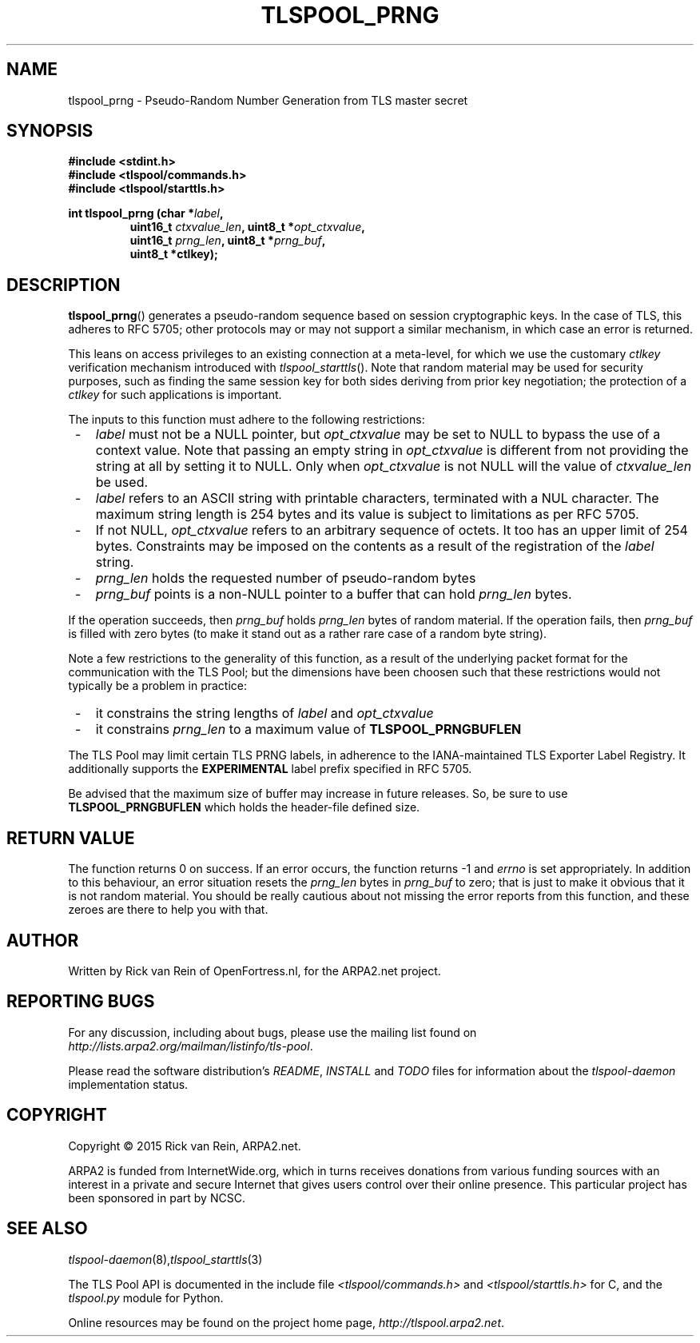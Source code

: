 .TH TLSPOOL_PRNG 3 "November 2010" "ARPA2.net" "Library Calls"
.SH NAME
tlspool_prng \- Pseudo-Random Number Generation from TLS master secret
.SH SYNOPSIS
.B #include <stdint.h>
.br
.B #include <tlspool/commands.h>
.br
.B #include <tlspool/starttls.h>
.sp
.B int tlspool_prng (char *\fIlabel\fB,
.RS
.B uint16_t \fIctxvalue_len\fB, uint8_t *\fIopt_ctxvalue\fB,
.br
.B uint16_t \fIprng_len\fB, uint8_t *\fIprng_buf\fB,
.br
.B uint8_t *ctlkey);
.RE
.SH DESCRIPTION
.PP
.BR tlspool_prng ()
generates a pseudo-random sequence based on session cryptographic keys.
In the case of TLS, this adheres to RFC 5705; other protocols may or
may not support a similar mechanism, in which case an error is returned.
.PP
This leans on access privileges to an existing connection at a meta-level,
for which we use the customary
.I ctlkey
verification mechanism introduced with
.IR tlspool_starttls ().
Note that
random material may be used for security purposes, such as finding the
same session key for both sides deriving from prior key negotiation; the
protection of a
.I ctlkey
for such applications is important.
.PP
The inputs to this function must adhere to the following restrictions:
.TP 3
 -
.I label
must not be a NULL pointer, but
.I opt_ctxvalue
may be set to NULL to bypass the use of a context value.  Note that passing
an empty string in
.I opt_ctxvalue
is different from not providing the string at all by setting it to NULL.
Only when
.I opt_ctxvalue
is not NULL will the value of
.I ctxvalue_len
be used.
.TP 3
 -
.IR label
refers to an ASCII string with printable characters, terminated with a NUL
character.  The maximum string length is 254 bytes and its value is subject
to limitations as per RFC 5705.
.TP 3
 -
If not NULL,
.IR opt_ctxvalue
refers to an arbitrary sequence of octets.  It too has an upper limit of
254 bytes.  Constraints may be imposed on the contents as a result of the
registration of the
.IR label
string.
.TP 3
 -
.I prng_len
holds the requested number of pseudo-random bytes
.TP 3
 -
.I prng_buf
points is a non-NULL pointer to a buffer that can hold
.I prng_len
bytes.
.PP
If the operation succeeds, then
.I prng_buf
holds
.I prng_len
bytes of random material.  If the operation fails, then
.I prng_buf
is filled with zero bytes (to make it stand out as a rather rare case of
a random byte string).
.PP
Note a few restrictions to the generality of this function, as a result of
the underlying packet format for the communication with the TLS Pool; but
the dimensions have been choosen such that these restrictions would not
typically be a problem in practice:
.TP 3
 -
it constrains the string lengths of
.I label
and
.I opt_ctxvalue
.TP 3
 -
it constrains
.I prng_len
to a maximum value of
.B TLSPOOL_PRNGBUFLEN
.PP
The TLS Pool may limit certain TLS PRNG labels, in adherence to the
IANA-maintained TLS Exporter Label Registry.  It additionally supports
the
.B EXPERIMENTAL
label prefix specified in RFC 5705.
.PP
Be advised that the maximum size of buffer may increase in future releases.
So, be sure to use
.B TLSPOOL_PRNGBUFLEN
which holds the header-file defined size.
.SH "RETURN VALUE"
The function returns 0 on success.
If an error occurs, the function returns -1 and
.I errno
is set appropriately.
In addition to this behaviour, an error situation resets the
.I prng_len
bytes in
.I prng_buf
to zero; that is just to make it obvious that it is not random material.
You should be really cautious about not missing the error reports from
this function, and these zeroes are there to help you with that.
.\"TODO: .SH ERRORS
.\"TODO: Various.
.SH AUTHOR
.PP
Written by Rick van Rein of OpenFortress.nl, for the ARPA2.net project.
.SH "REPORTING BUGS"
.PP
For any discussion, including about bugs, please use the mailing list
found on
.IR http://lists.arpa2.org/mailman/listinfo/tls-pool .
.PP
Please read the software distribution's
.IR README ", " INSTALL " and " TODO " files"
for information about the
.I tlspool-daemon
implementation status.
.SH COPYRIGHT
.PP
Copyright \(co 2015 Rick van Rein, ARPA2.net.
.PP
ARPA2 is funded from InternetWide.org, which in turns receives donations
from various funding sources with an interest in a private and secure
Internet that gives users control over their online presence.  This particular
project has been sponsored in part by NCSC.
.SH "SEE ALSO"
.IR tlspool-daemon "(8)," tlspool_starttls "(3)
.PP
The TLS Pool API is documented in the include file
.IR <tlspool/commands.h> " and " <tlspool/starttls.h>
for C, and the
.I tlspool.py
module for Python.
.PP
Online resources may be found on the project home page,
.IR http://tlspool.arpa2.net .
